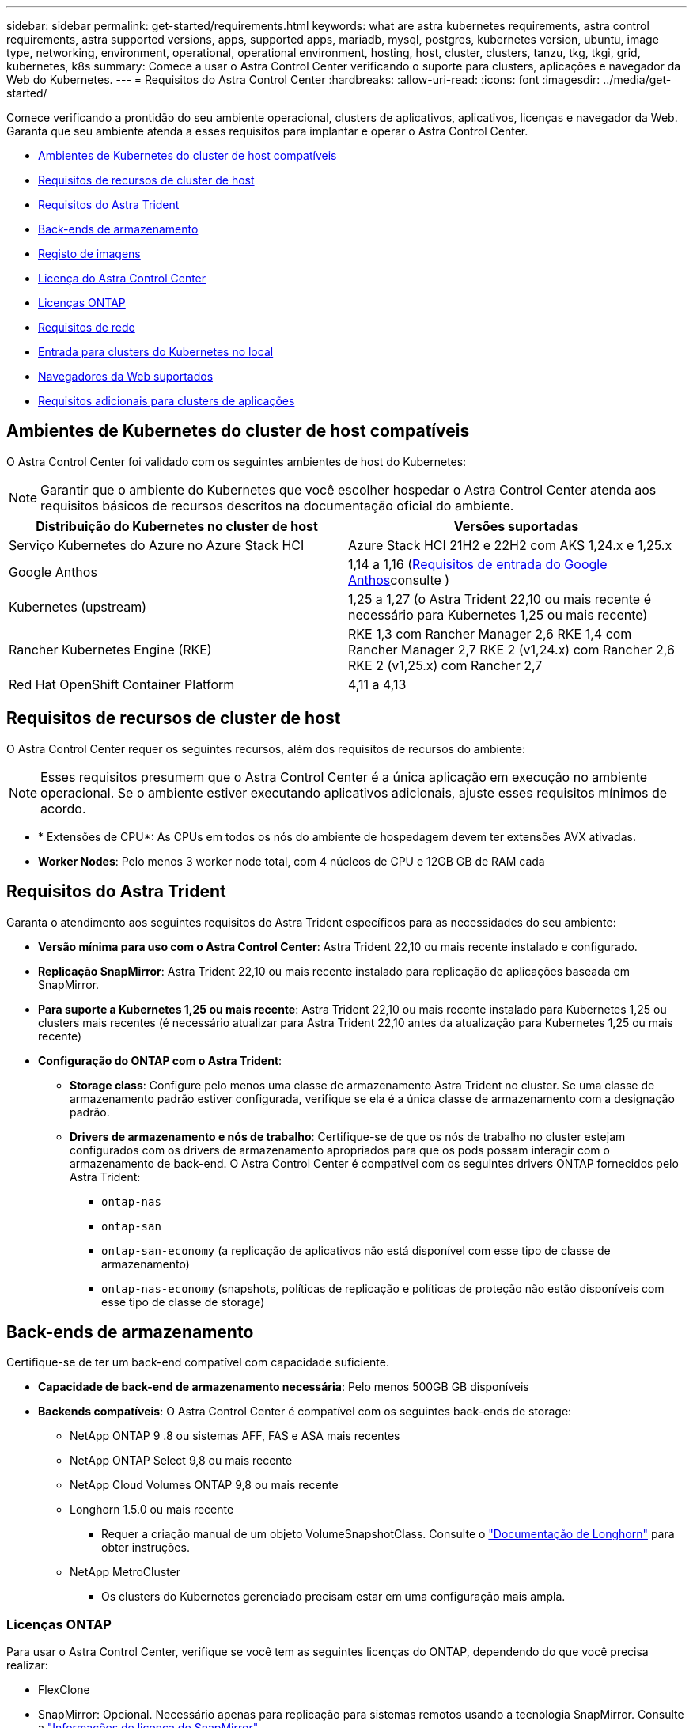 ---
sidebar: sidebar 
permalink: get-started/requirements.html 
keywords: what are astra kubernetes requirements, astra control requirements, astra supported versions, apps, supported apps, mariadb, mysql, postgres, kubernetes version, ubuntu, image type, networking, environment, operational, operational environment, hosting, host, cluster, clusters, tanzu, tkg, tkgi, grid, kubernetes, k8s 
summary: Comece a usar o Astra Control Center verificando o suporte para clusters, aplicações e navegador da Web do Kubernetes. 
---
= Requisitos do Astra Control Center
:hardbreaks:
:allow-uri-read: 
:icons: font
:imagesdir: ../media/get-started/


[role="lead"]
Comece verificando a prontidão do seu ambiente operacional, clusters de aplicativos, aplicativos, licenças e navegador da Web. Garanta que seu ambiente atenda a esses requisitos para implantar e operar o Astra Control Center.

* <<Ambientes de Kubernetes do cluster de host compatíveis>>
* <<Requisitos de recursos de cluster de host>>
* <<Requisitos do Astra Trident>>
* <<Back-ends de armazenamento>>
* <<Registo de imagens>>
* <<Licença do Astra Control Center>>
* <<Licenças ONTAP>>
* <<Requisitos de rede>>
* <<Entrada para clusters do Kubernetes no local>>
* <<Navegadores da Web suportados>>
* <<Requisitos adicionais para clusters de aplicações>>




== Ambientes de Kubernetes do cluster de host compatíveis

O Astra Control Center foi validado com os seguintes ambientes de host do Kubernetes:


NOTE: Garantir que o ambiente do Kubernetes que você escolher hospedar o Astra Control Center atenda aos requisitos básicos de recursos descritos na documentação oficial do ambiente.

|===
| Distribuição do Kubernetes no cluster de host | Versões suportadas 


| Serviço Kubernetes do Azure no Azure Stack HCI | Azure Stack HCI 21H2 e 22H2 com AKS 1,24.x e 1,25.x 


| Google Anthos | 1,14 a 1,16 (<<Requisitos de entrada do Google Anthos>>consulte ) 


| Kubernetes (upstream) | 1,25 a 1,27 (o Astra Trident 22,10 ou mais recente é necessário para Kubernetes 1,25 ou mais recente) 


| Rancher Kubernetes Engine (RKE) | RKE 1,3 com Rancher Manager 2,6 RKE 1,4 com Rancher Manager 2,7 RKE 2 (v1,24.x) com Rancher 2,6 RKE 2 (v1,25.x) com Rancher 2,7 


| Red Hat OpenShift Container Platform | 4,11 a 4,13 
|===


== Requisitos de recursos de cluster de host

O Astra Control Center requer os seguintes recursos, além dos requisitos de recursos do ambiente:


NOTE: Esses requisitos presumem que o Astra Control Center é a única aplicação em execução no ambiente operacional. Se o ambiente estiver executando aplicativos adicionais, ajuste esses requisitos mínimos de acordo.

* * Extensões de CPU*: As CPUs em todos os nós do ambiente de hospedagem devem ter extensões AVX ativadas.
* *Worker Nodes*: Pelo menos 3 worker node total, com 4 núcleos de CPU e 12GB GB de RAM cada




== Requisitos do Astra Trident

Garanta o atendimento aos seguintes requisitos do Astra Trident específicos para as necessidades do seu ambiente:

* *Versão mínima para uso com o Astra Control Center*: Astra Trident 22,10 ou mais recente instalado e configurado.
* *Replicação SnapMirror*: Astra Trident 22,10 ou mais recente instalado para replicação de aplicações baseada em SnapMirror.
* *Para suporte a Kubernetes 1,25 ou mais recente*: Astra Trident 22,10 ou mais recente instalado para Kubernetes 1,25 ou clusters mais recentes (é necessário atualizar para Astra Trident 22,10 antes da atualização para Kubernetes 1,25 ou mais recente)
* *Configuração do ONTAP com o Astra Trident*:
+
** *Storage class*: Configure pelo menos uma classe de armazenamento Astra Trident no cluster. Se uma classe de armazenamento padrão estiver configurada, verifique se ela é a única classe de armazenamento com a designação padrão.
** *Drivers de armazenamento e nós de trabalho*: Certifique-se de que os nós de trabalho no cluster estejam configurados com os drivers de armazenamento apropriados para que os pods possam interagir com o armazenamento de back-end. O Astra Control Center é compatível com os seguintes drivers ONTAP fornecidos pelo Astra Trident:
+
*** `ontap-nas`
*** `ontap-san`
*** `ontap-san-economy` (a replicação de aplicativos não está disponível com esse tipo de classe de armazenamento)
*** `ontap-nas-economy` (snapshots, políticas de replicação e políticas de proteção não estão disponíveis com esse tipo de classe de storage)








== Back-ends de armazenamento

Certifique-se de ter um back-end compatível com capacidade suficiente.

* *Capacidade de back-end de armazenamento necessária*: Pelo menos 500GB GB disponíveis
* *Backends compatíveis*: O Astra Control Center é compatível com os seguintes back-ends de storage:
+
** NetApp ONTAP 9 .8 ou sistemas AFF, FAS e ASA mais recentes
** NetApp ONTAP Select 9,8 ou mais recente
** NetApp Cloud Volumes ONTAP 9,8 ou mais recente
** Longhorn 1.5.0 ou mais recente
+
*** Requer a criação manual de um objeto VolumeSnapshotClass. Consulte o https://longhorn.io/docs/1.5.0/snapshots-and-backups/csi-snapshot-support/csi-volume-snapshot-associated-with-longhorn-snapshot/#create-a-csi-volumesnapshot-associated-with-longhorn-snapshot["Documentação de Longhorn"^] para obter instruções.


** NetApp MetroCluster
+
*** Os clusters do Kubernetes gerenciado precisam estar em uma configuração mais ampla.








=== Licenças ONTAP

Para usar o Astra Control Center, verifique se você tem as seguintes licenças do ONTAP, dependendo do que você precisa realizar:

* FlexClone
* SnapMirror: Opcional. Necessário apenas para replicação para sistemas remotos usando a tecnologia SnapMirror. Consulte a https://docs.netapp.com/us-en/ontap/data-protection/snapmirror-licensing-concept.html["Informações de licença do SnapMirror"^].
* Licença S3: Opcional. Necessário apenas para buckets do ONTAP S3


Para verificar se o sistema ONTAP tem as licenças necessárias, https://docs.netapp.com/us-en/ontap/system-admin/manage-licenses-concept.html["Gerenciar licenças do ONTAP"^] consulte .



=== NetApp MetroCluster

Quando você usa o NetApp MetroCluster como um back-end de storage, precisa especificar uma opção de LIF de gerenciamento de SVM como uma opção de back-end no driver Astra Trident que você usa.

Para configurar o MetroCluster LIF, consulte a documentação do Astra Trident para obter mais informações sobre cada driver:

* https://docs.netapp.com/us-en/trident/trident-use/ontap-san-examples.html["SAN"^]
* https://docs.netapp.com/us-en/trident/trident-use/ontap-nas-examples.html["NAS"^]




== Registo de imagens

Você deve ter um Registro de imagem privada do Docker existente para o qual você pode enviar imagens de compilação do Astra Control Center. Você precisa fornecer o URL do Registro de imagens onde você vai carregar as imagens.



== Licença do Astra Control Center

O Astra Control Center requer uma licença do Astra Control Center. Quando você instala o Astra Control Center, uma licença de avaliação incorporada de 90 dias para 4.800 unidades CPU já está ativada. Se você precisar de mais capacidade ou termos de avaliação diferentes ou quiser atualizar para uma licença completa, você pode obter uma licença de avaliação diferente ou uma licença completa da NetApp. Você precisa de uma licença para proteger seus aplicativos e dados.

Você pode experimentar o Astra Control Center inscrevendo-se para uma avaliação gratuita. Você pode se inscrever registrando link:https://bluexp.netapp.com/astra-register["aqui"^].

Para configurar a licença, link:setup_overview.html["use uma licença de avaliação de 90 dias"^]consulte a .

Para saber mais sobre como as licenças funcionam, link:../concepts/licensing.html["Licenciamento"^]consulte .



== Requisitos de rede

Configure seu ambiente operacional para garantir que o Astra Control Center possa se comunicar corretamente. São necessárias as seguintes configurações de rede:

* *Endereço FQDN*: Você deve ter um endereço FQDN para o Astra Control Center.
* *Acesso à internet*: Você deve determinar se tem acesso externo à internet. Se não o fizer, algumas funcionalidades poderão ser limitadas, como receber dados de monitorização e métricas do NetApp Cloud Insights, ou enviar pacotes de suporte para o https://mysupport.netapp.com/site/["Site de suporte da NetApp"^].
* *Acesso à porta*: O ambiente operacional que hospeda o Astra Control Center se comunica usando as seguintes portas TCP. Você deve garantir que essas portas sejam permitidas por meio de firewalls e configurar firewalls para permitir qualquer tráfego de saída HTTPS proveniente da rede Astra. Algumas portas exigem conectividade entre o ambiente que hospeda o Astra Control Center e cada cluster gerenciado (observado quando aplicável).



NOTE: É possível implantar o Astra Control Center em um cluster de Kubernetes de duas stack e o Astra Control Center pode gerenciar aplicações e back-ends de storage configurados para operação de duas stack. Para obter mais informações sobre os requisitos de cluster de pilha dupla, consulte o https://kubernetes.io/docs/concepts/services-networking/dual-stack/["Documentação do Kubernetes"^].

|===
| Fonte | Destino | Porta | Protocolo | Finalidade 


| PC do cliente | Astra Control Center | 443 | HTTPS | Acesso de IU / API - garanta que essa porta esteja aberta de ambas as maneiras entre o cluster que hospeda o Astra Control Center e cada cluster gerenciado 


| Consumidor de métricas | Nó de trabalho do Astra Control Center | 9090 | HTTPS | Comunicação de dados de métricas - garanta que cada cluster gerenciado possa acessar essa porta no cluster que hospeda o Astra Control Center (comunicação bidirecional necessária) 


| Astra Control Center | Serviço Cloud Insights hospedado (https://www.netapp.com/cloud-services/cloud-insights/[]) | 443 | HTTPS | Comunicação Cloud Insights 


| Astra Control Center | Fornecedor de bucket de storage do Amazon S3 | 443 | HTTPS | Comunicação de armazenamento Amazon S3 


| Astra Control Center | NetApp AutoSupport (https://support.netapp.com[]) | 443 | HTTPS | Comunicação NetApp AutoSupport 
|===


== Entrada para clusters do Kubernetes no local

Você pode escolher o tipo de entrada de rede que o Astra Control Center usa. Por padrão, o Astra Control Center implanta o gateway Astra Control Center (Service/traefik) como um recurso em todo o cluster. O Astra Control Center também é compatível com o uso de um balanceador de carga de serviço, se permitido no seu ambiente. Se você preferir usar um balanceador de carga de serviço e ainda não tiver um configurado, você pode usar o balanceador de carga MetalLB para atribuir automaticamente um endereço IP externo ao serviço. Na configuração do servidor DNS interno, você deve apontar o nome DNS escolhido para o Astra Control Center para o endereço IP com balanceamento de carga.


NOTE: O balanceador de carga deve usar um endereço IP localizado na mesma sub-rede que os endereços IP do nó de trabalho do Astra Control Center.

Para obter mais informações, link:../get-started/install_acc.html#set-up-ingress-for-load-balancing["Configure a entrada para o balanceamento de carga"^]consulte .



=== Requisitos de entrada do Google Anthos

Ao hospedar o Astra Control Center em um cluster do Google Anthos, observe que o Google Anthos inclui o balanceador de carga MetalLB e o serviço de ingresso Istio por padrão, permitindo que você simplesmente use os recursos genéricos de entrada do Astra Control Center durante a instalação. link:install_acc.html#configure-astra-control-center["Configurar o Astra Control Center"^]Consulte para obter detalhes.



== Navegadores da Web suportados

O Astra Control Center suporta versões recentes do Firefox, Safari e Chrome com uma resolução mínima de 1280 x 720.



== Requisitos adicionais para clusters de aplicações

Tenha em mente esses requisitos se você planeja usar esses recursos do Astra Control Center:

* * Requisitos de cluster de aplicativos*: link:../get-started/setup_overview.html#prepare-your-environment-for-cluster-management-using-astra-control["Requisitos de gerenciamento de clusters"^]
+
** *Requisitos de aplicação gerenciada*: link:../use/manage-apps.html#application-management-requirements["Requisitos de gerenciamento de aplicativos"^]
** *Requisitos adicionais para replicação de aplicativos*: link:../use/replicate_snapmirror.html#replication-prerequisites["Pré-requisitos de replicação"^]






== O que vem a seguir

Veja a link:quick-start.html["início rápido"^] visão geral.
